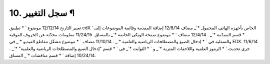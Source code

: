 


10. سجل التغيير ¶
=================
تغيير التاريخ 12/12/14 موضوع ` * تطبيق edX الخاص بأجهزة الهاتف المحمول
*`_ مضاف 12/8/14 إضافة المقدمة وقائمة الموضوعات إلى ` * قسم المقدّمة
*`_ . 12/4/14 مضاف ` * موضوع صفحة الويكي الخاصة *`_ بالمساق. 11/24/15
معلومات محدّثة عن الحروف الفوقية والسفلية في ` * إدخال الصيغ
والمصطلحات الرياضية والعلمية *`_ . 11/10/14 مضاف ` * موضوع مشغّل مقاطع
الفيديو *`_ في EDX. 11/6/14 جرى تحديث ` * الرموز العلمية واللاحقات
المترية *`_ و ` * الثوابت *`_ في ` * قسم "إدخال الصيغ والمصطلحات
الرياضية والعلمية" *`_ . 10/24/14 إضافة ` * قسم مناقشات *`_ المساق.
